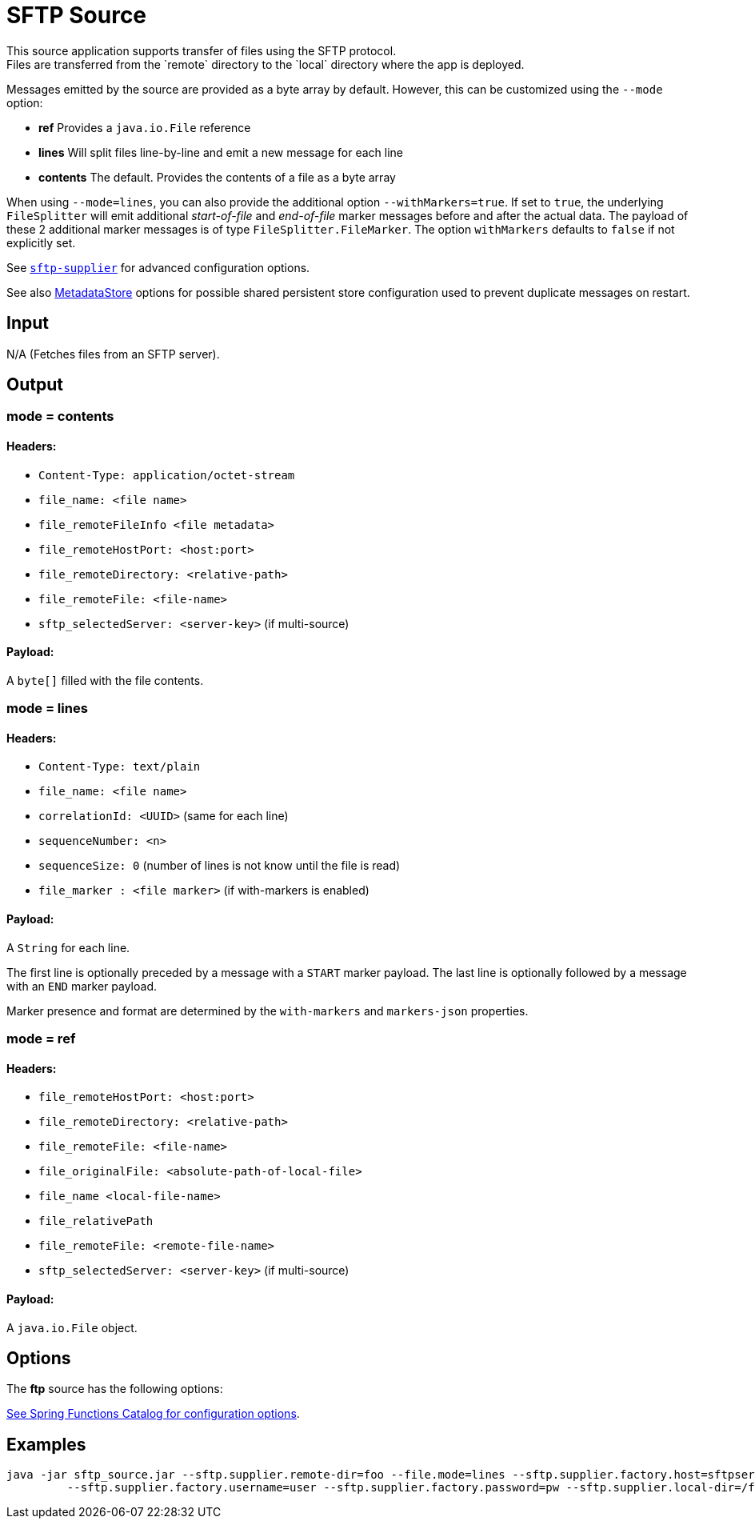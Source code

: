 //tag::ref-doc[]
= SFTP Source
This source application supports transfer of files using the SFTP protocol.
Files are transferred from the `remote` directory to the `local` directory where the app is deployed.
Messages emitted by the source are provided as a byte array by default. However, this can be
customized using the `--mode` option:

- *ref* Provides a `java.io.File` reference
- *lines* Will split files line-by-line and emit a new message for each line
- *contents* The default. Provides the contents of a file as a byte array

When using `--mode=lines`, you can also provide the additional option `--withMarkers=true`.
If set to `true`, the underlying `FileSplitter` will emit additional _start-of-file_ and _end-of-file_ marker messages before and after the actual data.
The payload of these 2 additional marker messages is of type `FileSplitter.FileMarker`. The option `withMarkers` defaults to `false` if not explicitly set.

See link:../../../functions/supplier/sftp-supplier/README.adoc[`sftp-supplier`] for advanced configuration options.

See also link:../../../functions/common/metadata-store-common/README.adoc[MetadataStore] options for possible shared persistent store configuration used to prevent duplicate messages on restart.


== Input

N/A (Fetches files from an SFTP server).

== Output

=== mode = contents

==== Headers:

* `Content-Type: application/octet-stream`
* `file_name: <file name>`
* `file_remoteFileInfo <file metadata>`
* `file_remoteHostPort: <host:port>`
* `file_remoteDirectory: <relative-path>`
* `file_remoteFile: <file-name>`
* `sftp_selectedServer: <server-key>` (if multi-source)

==== Payload:

A `byte[]` filled with the file contents.

=== mode = lines

==== Headers:

* `Content-Type: text/plain`
* `file_name: <file name>`
* `correlationId: <UUID>` (same for each line)
* `sequenceNumber: <n>`
* `sequenceSize: 0` (number of lines is not know until the file is read)
* `file_marker : <file marker>` (if with-markers is enabled)

==== Payload:

A `String` for each line.

The first line is optionally preceded by a message with a `START` marker payload.
The last line is optionally followed by a message with an `END` marker payload.

Marker presence and format are determined by the `with-markers` and `markers-json` properties.

=== mode = ref

==== Headers:

* `file_remoteHostPort: <host:port>`
* `file_remoteDirectory: <relative-path>`
* `file_remoteFile: <file-name>`
* `file_originalFile: <absolute-path-of-local-file>`
* `file_name <local-file-name>`
* `file_relativePath`
* `file_remoteFile: <remote-file-name>`
* `sftp_selectedServer: <server-key>` (if multi-source)

==== Payload:

A `java.io.File` object.

== Options

The **$$ftp$$** $$source$$ has the following options:

//tag::configuration-properties[link-to-catalog=true]
https://github.com/spring-cloud/spring-functions-catalog/tree/main/supplier/spring-sftp-supplier#configuration-options[See Spring Functions Catalog for configuration options].
//end::configuration-properties[]

== Examples

```
java -jar sftp_source.jar --sftp.supplier.remote-dir=foo --file.mode=lines --sftp.supplier.factory.host=sftpserver \
         --sftp.supplier.factory.username=user --sftp.supplier.factory.password=pw --sftp.supplier.local-dir=/foo
```
//end::ref-doc[]
